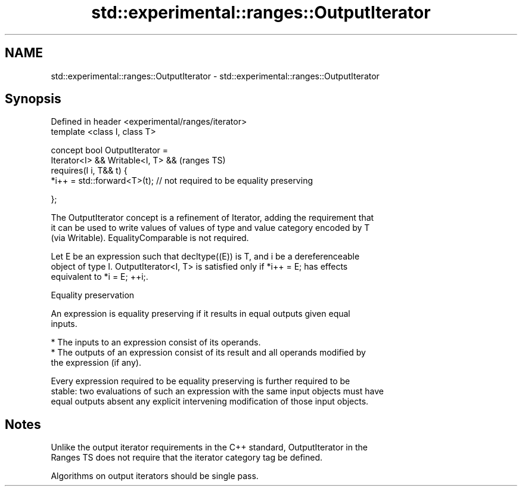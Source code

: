 .TH std::experimental::ranges::OutputIterator 3 "2019.08.27" "http://cppreference.com" "C++ Standard Libary"
.SH NAME
std::experimental::ranges::OutputIterator \- std::experimental::ranges::OutputIterator

.SH Synopsis
   Defined in header <experimental/ranges/iterator>
   template <class I, class T>

   concept bool OutputIterator =
   Iterator<I> && Writable<I, T> &&                                      (ranges TS)
   requires(I i, T&& t) {
   *i++ = std::forward<T>(t); // not required to be equality preserving

   };

   The OutputIterator concept is a refinement of Iterator, adding the requirement that
   it can be used to write values of values of type and value category encoded by T
   (via Writable). EqualityComparable is not required.

   Let E be an expression such that decltype((E)) is T, and i be a dereferenceable
   object of type I. OutputIterator<I, T> is satisfied only if *i++ = E; has effects
   equivalent to *i = E; ++i;.

  Equality preservation

   An expression is equality preserving if it results in equal outputs given equal
   inputs.

     * The inputs to an expression consist of its operands.
     * The outputs of an expression consist of its result and all operands modified by
       the expression (if any).

   Every expression required to be equality preserving is further required to be
   stable: two evaluations of such an expression with the same input objects must have
   equal outputs absent any explicit intervening modification of those input objects.

.SH Notes

   Unlike the output iterator requirements in the C++ standard, OutputIterator in the
   Ranges TS does not require that the iterator category tag be defined.

   Algorithms on output iterators should be single pass.
